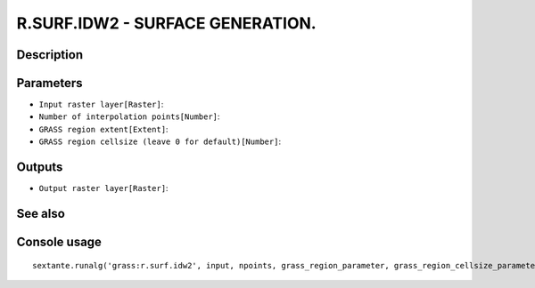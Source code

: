 R.SURF.IDW2 - SURFACE GENERATION.
=================================

Description
-----------

Parameters
----------

- ``Input raster layer[Raster]``:
- ``Number of interpolation points[Number]``:
- ``GRASS region extent[Extent]``:
- ``GRASS region cellsize (leave 0 for default)[Number]``:

Outputs
-------

- ``Output raster layer[Raster]``:

See also
---------


Console usage
-------------


::

	sextante.runalg('grass:r.surf.idw2', input, npoints, grass_region_parameter, grass_region_cellsize_parameter, output)

